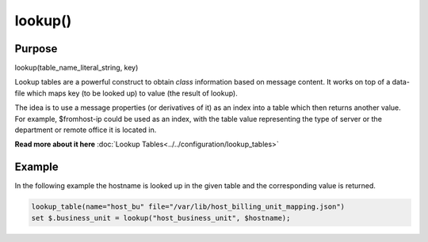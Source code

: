 ********
lookup()
********

Purpose
=======

lookup(table_name_literal_string, key)

Lookup tables are a powerful construct to obtain *class* information based
on message content. It works on top of a data-file which maps key (to be looked
up) to value (the result of lookup).

The idea is to use a message properties (or derivatives of it) as an index
into a table which then returns another value. For example, $fromhost-ip
could be used as an index, with the table value representing the type of
server or the department or remote office it is located in.

**Read more about it here** :doc:`Lookup Tables<../../configuration/lookup_tables>`


Example
=======

In the following example the hostname is looked up in the given table and
the corresponding value is returned.

.. code-block:: none

   lookup_table(name="host_bu" file="/var/lib/host_billing_unit_mapping.json")
   set $.business_unit = lookup("host_business_unit", $hostname);


